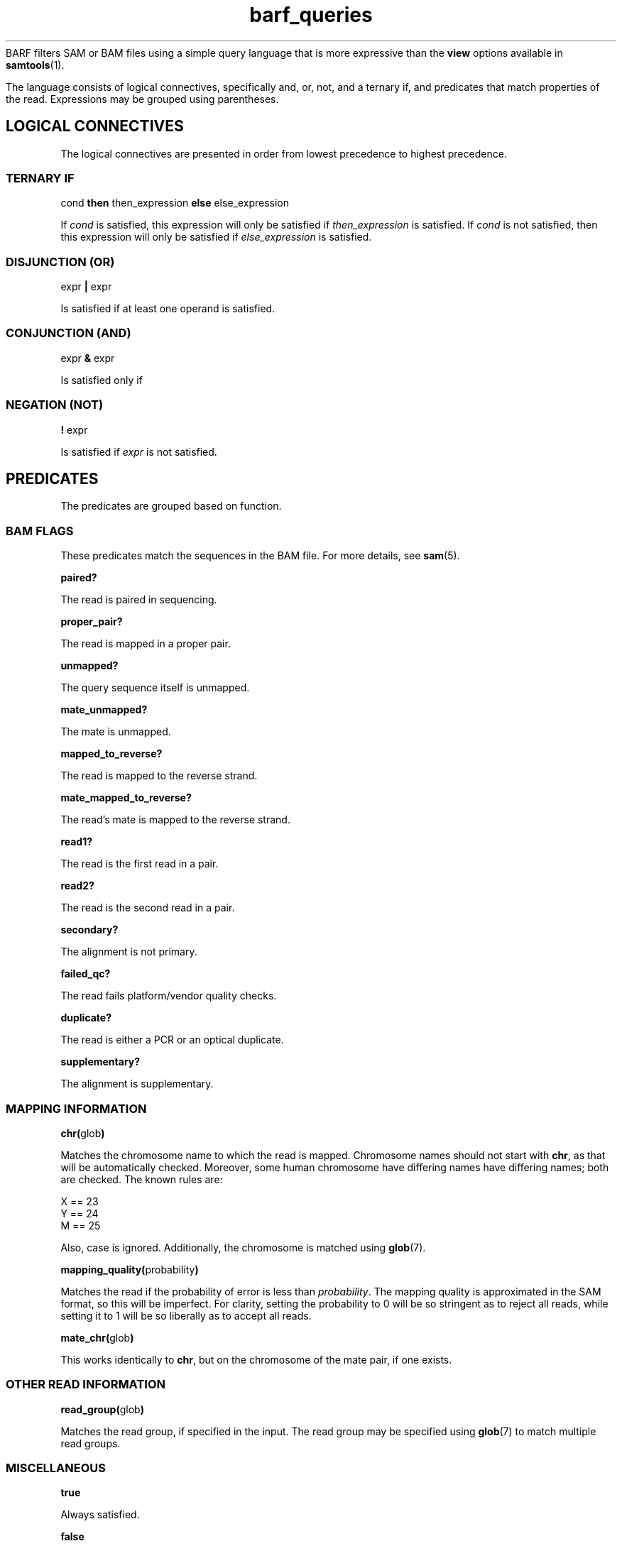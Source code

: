 .\" Authors: Paul Boutros and Lab Members
.TH barf_queries 7 "Dec 2014" "1.0" "MISCELLANEOUS"
BARF filters SAM or BAM files using a simple query language that is more expressive than the
.B view
options available in
.BR samtools (1).

The language consists of logical connectives, specifically and, or, not, and a ternary if, and predicates that match properties of the read. Expressions may be grouped using parentheses.

.SH LOGICAL CONNECTIVES
The logical connectives are presented in order from lowest precedence to highest precedence.

.SS TERNARY IF
cond \fBthen\fR then_expression \fBelse\fR else_expression

If \fIcond\fR is satisfied, this expression will only be satisfied if \fIthen_expression\fR is satisfied. If \fIcond\fR is not satisfied, then this expression will only be satisfied if \fIelse_expression\fR is satisfied.

.SS DISJUNCTION (OR)
expr \fB|\fR expr

Is satisfied if at least one operand is satisfied.

.SS CONJUNCTION (AND)
expr \fB&\fR expr

Is satisfied only if 

.SS NEGATION (NOT)
\fB!\fR expr

Is satisfied if \fIexpr\fR is not satisfied.

.SH PREDICATES
The predicates are grouped based on function.

.SS BAM FLAGS
These predicates match the sequences in the BAM file. For more details, see
.BR sam (5).

.B paired?

The read is paired in sequencing.

.B proper_pair?

The read is mapped in a proper pair.

.B unmapped?

The query sequence itself is unmapped.

.B mate_unmapped?

The mate is unmapped.

.B mapped_to_reverse?

The read is mapped to the reverse strand.

.B mate_mapped_to_reverse?

The read's mate is mapped to the reverse strand.

.B read1?

The read is the first read in a pair.

.B read2?

The read is the second read in a pair.

.B secondary?

The alignment is not primary.

.B failed_qc?

The read fails platform/vendor quality checks.

.B duplicate?

The read is either a PCR or an optical duplicate.

.B supplementary?

The alignment is supplementary.

.SS MAPPING INFORMATION
\fBchr(\fRglob\fB)\fR

Matches the chromosome name to which the read is mapped. Chromosome names should not start with \fBchr\fR, as that will be automatically checked. Moreover, some human chromosome have differing names have differing names; both are checked. The known rules are:

X == 23
.br
Y == 24
.br
M == 25


Also, case is ignored. Additionally, the chromosome is matched using
.BR glob (7).

\fBmapping_quality(\fRprobability\fB)\fR

Matches the read if the probability of error is less than \fIprobability\fR. The mapping quality is approximated in the SAM format, so this will be imperfect. For clarity, setting the probability to 0 will be so stringent as to reject all reads, while setting it to 1 will be so liberally as to accept all reads.

\fBmate_chr(\fRglob\fB)\fR

This works identically to \fBchr\fR, but on the chromosome of the mate pair, if one exists.

.SS OTHER READ INFORMATION
\fBread_group(\fRglob\fB)\fR

Matches the read group, if specified in the input. The read group may be specified using
.BR glob (7)
to match multiple read groups. 

.SS MISCELLANEOUS

.B true

Always satisfied.

.B false

Never satisfied.

\fBrandom(\fRprobability\fB)\fR

This chooses a uniform pseudo-random variable and is satisfied with frequency \fIprobability\fR. This can be used to provide a random sub-sample of reads. The probability must be between 0 and 1 and can be specified using scientific notation. The random number chosen is selected using
.BR drand48 (3)
if one is inclined to care about such things.

.SH EXAMPLES

Match sequences on chromosome 7 which are from the read group labelled \fBRUN3\fR:

.B "chr(7) & read_group(RUN3)"

Sub-sample for mitochondrial sequences and all the sequences that have matched to chromosomes starting with \fBug\fR.

.B "chr(M) & random(0.2) | chr(ug*)"

.SH SEE ALSO
.BR barf (1),
.BR barf-compile (1),
.BR samtools (1).
